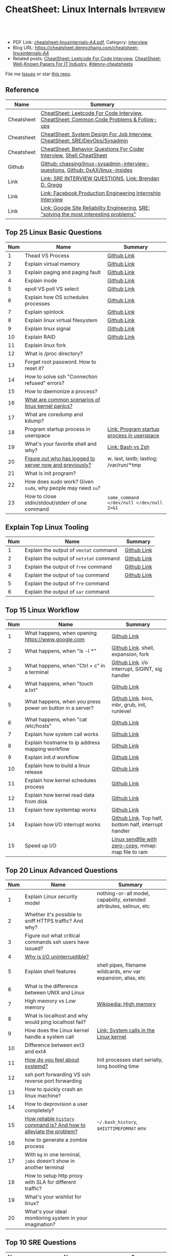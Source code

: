 * CheatSheet: Linux Internals                                     :Interview:
:PROPERTIES:
:type:     interview
:export_file_name: cheatsheet-linuxinternals-A4.pdf
:END:

#+BEGIN_HTML
<a href="https://github.com/dennyzhang/cheatsheet.dennyzhang.com/tree/master/cheatsheet-linuxinternals-A4"><img align="right" width="200" height="183" src="https://www.dennyzhang.com/wp-content/uploads/denny/watermark/github.png" /></a>
<div id="the whole thing" style="overflow: hidden;">
<div style="float: left; padding: 5px"> <a href="https://www.linkedin.com/in/dennyzhang001"><img src="https://www.dennyzhang.com/wp-content/uploads/sns/linkedin.png" alt="linkedin" /></a></div>
<div style="float: left; padding: 5px"><a href="https://github.com/dennyzhang"><img src="https://www.dennyzhang.com/wp-content/uploads/sns/github.png" alt="github" /></a></div>
<div style="float: left; padding: 5px"><a href="https://www.dennyzhang.com/slack" target="_blank" rel="nofollow"><img src="https://www.dennyzhang.com/wp-content/uploads/sns/slack.png" alt="slack"/></a></div>
</div>

<br/><br/>
<a href="http://makeapullrequest.com" target="_blank" rel="nofollow"><img src="https://img.shields.io/badge/PRs-welcome-brightgreen.svg" alt="PRs Welcome"/></a>
#+END_HTML

- PDF Link: [[https://github.com/dennyzhang/cheatsheet.dennyzhang.com/blob/master/cheatsheet-linuxinternals-A4/cheatsheet-linuxinternals-A4.pdf][cheatsheet-linuxinternals-A4.pdf]], Category: [[https://cheatsheet.dennyzhang.com/category/interview/][interview]]
- Blog URL: https://cheatsheet.dennyzhang.com/cheatsheet-linuxinternals-A4
- Related posts: [[https://cheatsheet.dennyzhang.com/cheatsheet-leetcode-A4][CheatSheet: Leetcode For Code Interview]], [[https://cheatsheet.dennyzhang.com/cheatsheet-paper-A4][CheatSheet: Well-Known Papers For IT Industry]], [[https://github.com/topics/denny-cheatsheets][#denny-cheatsheets]]

File me [[https://github.com/dennyzhang/cheatsheet.dennyzhang.com/issues][Issues]] or star [[https://github.com/dennyzhang/cheatsheet.dennyzhang.com][this repo]].
** Reference
| Name       | Summary                                                                                 |
|------------+-----------------------------------------------------------------------------------------|
| Cheatsheet | [[https://cheatsheet.dennyzhang.com/cheatsheet-leetcode-A4][CheatSheet: Leetcode For Code Interview]], [[https://cheatsheet.dennyzhang.com/cheatsheet-followup-A4][CheatSheet: Common Code Problems & Follow-ups]]  |
| Cheatsheet | [[https://cheatsheet.dennyzhang.com/cheatsheet-systemdesign-A4][CheatSheet: System Design For Job Interview]], [[https://cheatsheet.dennyzhang.com/cheatsheet-linuxinternals-A4][CheatSheet: SRE/DevOps/Sysadmin]]            |
| Cheatsheet | [[https://cheatsheet.dennyzhang.com/cheatsheet-behavior-A4][CheatSheet: Behavior Questions For Coder Interview]], [[https://cheatsheet.dennyzhang.com/cheatsheet-shell-A4][Shell CheatSheet]]                    |
| Github     | [[https://github.com/chassing/linux-sysadmin-interview-questions][Github: chassing/linux-sysadmin-interview-questions]], [[https://github.com/0xAX/linux-insides][Github: 0xAX/linux-insides]]         |
| Link       | [[https://syedali.net/engineer-interview-questions/][Link: SRE INTERVIEW QUESTIONS]], [[http://www.brendangregg.com/index.html][Link: Brendan D. Gregg]]                                   |
| Link       | [[https://shivamkhandelwal.in/production-engineering-internship-interview-process-facebook/][Link: Facebook Production Engineering Internship Interview]]                              |
| Link       | [[https://landing.google.com/sre/books/][Link: Google Site Reliability Engineering]], [[https://ai.googleblog.com/2012/07/site-reliability-engineers-solving-most.html][SRE: "solving the most interesting problems"]] |
** Top 25 Linux Basic Questions
| Num | Name                                                        | Summary                                    |
|-----+-------------------------------------------------------------+--------------------------------------------|
|   1 | Thead VS Process                                            | [[https://github.com/dennyzhang/cheatsheet.dennyzhang.com/blob/master/cheatsheet-linuxinternals-A4/LINUX_BASIC.org#process-vs-thread][Github Link]]                                |
|   2 | Explain virtual memory                                      | [[https://github.com/dennyzhang/cheatsheet.dennyzhang.com/blob/master/cheatsheet-linuxinternals-A4/LINUX_BASIC.org#explain-virtual-memory][Github Link]]                                |
|   3 | Explain paging and paging fault                             | [[https://github.com/dennyzhang/cheatsheet.dennyzhang.com/blob/master/cheatsheet-linuxinternals-A4/LINUX_BASIC.org#explain-paging-and-paging-fault][Github Link]]                                |
|   4 | Explain inode                                               | [[https://github.com/dennyzhang/cheatsheet.dennyzhang.com/blob/master/cheatsheet-linuxinternals-A4/LINUX_BASIC.org#explain-inode][Github Link]]                                |
|   5 | epoll VS poll VS select                                     | [[https://github.com/dennyzhang/cheatsheet.dennyzhang.com/blob/master/cheatsheet-linuxinternals-A4/LINUX_BASIC.org#epoll-vs-poll-vs-select][Github Link]]                                |
|   6 | Explain how OS schedules processes                          | [[https://github.com/dennyzhang/cheatsheet.dennyzhang.com/blob/master/cheatsheet-linuxinternals-A4/LINUX_BASIC.org#explain-how-os-schedules-processes][Github Link]]                                |
|   7 | Explain spinlock                                            | [[https://github.com/dennyzhang/cheatsheet.dennyzhang.com/blob/master/cheatsheet-linuxinternals-A4/LINUX_BASIC.org#explain-spinlock][Github Link]]                                |
|   8 | Explain linux virtual filesystem                            | [[https://github.com/dennyzhang/cheatsheet.dennyzhang.com/blob/master/cheatsheet-linuxinternals-A4/LINUX_BASIC.org#explain-the-general-file-system-hierarchy-of-a-linux-system][Github Link]]                                |
|   9 | Explain linux signal                                        | [[https://github.com/dennyzhang/cheatsheet.dennyzhang.com/blob/master/cheatsheet-linuxinternals-A4/LINUX_BASIC.org#explain-signal][Github Link]]                                |
|  10 | Explain RAID                                                | [[https://github.com/dennyzhang/cheatsheet.dennyzhang.com/blob/master/cheatsheet-linuxinternals-A4/LINUX_BASIC.org#explain-raid][Github Link]]                                |
|  11 | Explain linux fork                                          |                                            |
|-----+-------------------------------------------------------------+--------------------------------------------|
|  12 | What is /proc directory?                                    |                                            |
|  13 | Forget root password. How to reset it?                      |                                            |
|  14 | How to solve ssh "Connection refused" errors?               |                                            |
|  15 | How to daemonize a process?                                 |                                            |
|  16 | [[https://askubuntu.com/questions/35722/what-is-kernel-panic][What are common scenarios of linux kernel panics?]]           |                                            |
|  17 | What are coredump and kdump?                                |                                            |
|  18 | Program startup process in userspace                        | [[https://0xax.gitbooks.io/linux-insides/Misc/linux-misc-4.html][Link: Program startup process in userspace]] |
|  19 | What's your favorite shell and why?                         | [[https://sunlightmedia.org/bash-vs-zsh/][Link: Bash vs Zsh]]                          |
|  20 | [[https://linoxide.com/linux-how-to/difference-between-utmp-wtmp-files-in-linux/][Figure out who has logged to server now and previously?]]     | w, last, lastb; lastlog; /var/run/*tmp     |
|  21 | What is init program?                                       |                                            |
|  22 | How does sudo work? Given =sudo=, why people may need =su=? |                                            |
|  23 | How to close stdin/stdout/stderr of one command             | =some_command </dev/null >/dev/null 2>&1=  |
#+TBLFM: $1=@-1$1+1;N
** Explain Top Linux Tooling
| Num | Name                                    | Summary     |
|-----+-----------------------------------------+-------------|
|   1 | Explain the output of =vmstat= command  | [[https://github.com/dennyzhang/cheatsheet.dennyzhang.com/blob/master/cheatsheet-linuxinternals-A4/LINUX_TOOL.org#explain-the-output-of-vmstat-command][Github Link]] |
|   2 | Explain the output of =netstat= command | [[https://github.com/dennyzhang/cheatsheet.dennyzhang.com/blob/master/cheatsheet-linuxinternals-A4/LINUX_TOOL.org#explain-the-output-of-netstat-command][Github Link]] |
|   3 | Explain the output of =free= command    | [[https://github.com/dennyzhang/cheatsheet.dennyzhang.com/blob/master/cheatsheet-linuxinternals-A4/LINUX_TOOL.org#explain-the-output-of-free-command][Github Link]] |
|   4 | Explain the output of =top= command     | [[https://github.com/dennyzhang/cheatsheet.dennyzhang.com/blob/master/cheatsheet-linuxinternals-A4/LINUX_TOOL.org#explain-the-output-of-top-command][Github Link]] |
|   5 | Explain the output of =fre= command     |             |
|   6 | Explain the output of =sar= command     |             |
#+TBLFM: $1=@-1$1+1;N

** Top 15 Linux Workflow
| Num | Name                                                      | Summary                                               |
|-----+-----------------------------------------------------------+-------------------------------------------------------|
|   1 | What happens, when opening https://www.google.com         | [[https://github.com/dennyzhang/cheatsheet.dennyzhang.com/blob/master/cheatsheet-linuxinternals-A4/LINUX_WORKFLOW.org#what-happens-when-opening-httpswwwgooglecom][Github Link]]                                           |
|   2 | What happens, when "ls -l *"                              | [[https://github.com/dennyzhang/cheatsheet.dennyzhang.com/blob/master/cheatsheet-linuxinternals-A4/LINUX_WORKFLOW.org#what-happens-when-ls--l-][Github Link]]. shell, expansion, fork                   |
|   3 | What happens, when "Ctrl + c" in a terminal               | [[https://github.com/dennyzhang/cheatsheet.dennyzhang.com/blob/master/cheatsheet-linuxinternals-A4/LINUX_WORKFLOW.org#what-happens-when-ctrl--c-in-a-terminal][Github Link]]. i/o interrupt, SIGINT, sig handler       |
|   4 | What happens, when "touch a.txt"                          | [[https://github.com/dennyzhang/cheatsheet.dennyzhang.com/blob/master/cheatsheet-linuxinternals-A4/LINUX_WORKFLOW.org#what-happens-when-touch-atxt][Github Link]]                                           |
|   5 | What happens, when you press power on button in a server? | [[https://github.com/dennyzhang/cheatsheet.dennyzhang.com/blob/master/cheatsheet-linuxinternals-A4/LINUX_WORKFLOW.org#what-happens-when-you-press-power-on-button-in-a-server][Github Link]]. bios, mbr, grub, init, runlevel          |
|   6 | What happens, when "cat /etc/hosts"                       | [[https://github.com/dennyzhang/cheatsheet.dennyzhang.com/blob/master/cheatsheet-linuxinternals-A4/LINUX_WORKFLOW.org#what-happens-when-cat-etchosts][Github Link]]                                           |
|   7 | Explain how system call works                             | [[https://github.com/dennyzhang/cheatsheet.dennyzhang.com/blob/master/cheatsheet-linuxinternals-A4/LINUX_WORKFLOW.org#explain-how-system-call-works][Github Link]]                                           |
|   8 | Explain hostname to ip address mapping workflow           | [[https://github.com/dennyzhang/cheatsheet.dennyzhang.com/blob/master/cheatsheet-linuxinternals-A4/LINUX_WORKFLOW.org#explain-hostname-to-ip-address-mapping-workflow][Github Link]]                                           |
|   9 | Explain init.d workflow                                   | [[https://github.com/dennyzhang/cheatsheet.dennyzhang.com/blob/master/cheatsheet-linuxinternals-A4/LINUX_WORKFLOW.org#explain-initd-workflow][Github Link]]                                           |
|  10 | Explain how to build a linux release                      | [[https://github.com/dennyzhang/cheatsheet.dennyzhang.com/blob/master/cheatsheet-linuxinternals-A4/LINUX_WORKFLOW.org#explain-how-to-build-a-linux-release][Github Link]]                                           |
|  11 | Explain how kernel schedules process                      | [[https://github.com/dennyzhang/cheatsheet.dennyzhang.com/blob/master/cheatsheet-linuxinternals-A4/LINUX_WORKFLOW.org#explain-how-kernel-schedules-process][Github Link]]                                           |
|  12 | Explain how kernel read data from disk                    | [[https://github.com/dennyzhang/cheatsheet.dennyzhang.com/blob/master/cheatsheet-linuxinternals-A4/LINUX_WORKFLOW.org#explain-how-kernel-read-data-from-disk][Github Link]]                                           |
|  13 | Explain how systemtap works                               | [[https://github.com/dennyzhang/cheatsheet.dennyzhang.com/blob/master/cheatsheet-linuxinternals-A4/LINUX_WORKFLOW.org#explain-how-systemtap-works][Github Link]]                                           |
|  14 | Explain how I/O interrupt works                           | [[https://github.com/dennyzhang/cheatsheet.dennyzhang.com/blob/master/cheatsheet-linuxinternals-A4/LINUX_WORKFLOW.org##explain-how-io-interrupt-works][Github Link]]. Top half, bottom half, interrupt handler |
|  15 | Speed up I/O                                              | [[https://jvns.ca/blog/2016/01/23/sendfile-a-new-to-me-system-call/][Linux sendfile with zero-copy]], mmap: map file to ram  |
#+TBLFM: $1=@-1$1+1;N
** Top 20 Linux Advanced Questions
| Num | Name                                                                 | Summary                                                             |
|-----+----------------------------------------------------------------------+---------------------------------------------------------------------|
|   1 | Explain Linux security model                                         | nothing-or-all model, capability, extended attributes, selinux, etc |
|   2 | Whether it's possible to sniff HTTPS traffic? And why?               |                                                                     |
|   3 | Figure out what critical commands ssh users have issued?             |                                                                     |
|   4 | [[https://unix.stackexchange.com/questions/62697/why-is-i-o-uninterruptible][Why is I/O uninterruptible?]]                                          |                                                                     |
|   5 | Explain shell features                                               | shell pipes, filename wildcards, env var expansion, alias, etc      |
|   6 | What is the difference between UNIX and Linux                        |                                                                     |
|   7 | High memory vs Low memory                                            | [[https://en.wikipedia.org/wiki/High_memory][Wikipedia: High memory]]                                              |
|   8 | What is localhost and why would ping localhost fail?                 |                                                                     |
|   9 | How does the Linux kernel handle a system call                       | [[https://0xax.gitbooks.io/linux-insides/SysCall/linux-syscall-2.html][Link: System calls in the Linux kernel]]                              |
|  10 | Difference between ext3 and ext4                                     |                                                                     |
|  11 | [[https://www.tecmint.com/systemd-replaces-init-in-linux/][How do you feel about systemd?]]                                       | Init processes start serially, long booting time                    |
|  12 | ssh port forwarding VS ssh reverse port forwarding                   |                                                                     |
|  13 | How to quickly crash an linux machine?                               |                                                                     |
|  14 | How to deprovision a user completely?                                |                                                                     |
|  15 | [[https://www.thegeekstuff.com/2008/08/15-examples-to-master-linux-command-line-history/][How reliable =history= command is? And how to alleviate the problem?]] | =~/.bash_history=, =$HISTTIMEFORMAT= env                            |
|  16 | how to generate a zombie process                                     |                                                                     |
|  17 | With =bg= in one terminal, =jobs= doesn't show in another terminal   |                                                                     |
|  18 | How to setup http proxy with SLA for different traffic?              |                                                                     |
|  19 | What's your wishlist for linux?                                      |                                                                     |
|  20 | What's your ideal monitoring system in your imagination?             |                                                                     |
#+TBLFM: $1=@-1$1+1;N
** Top 10 SRE Questions
| Num | Name                                                                            | Summary                        |
|-----+---------------------------------------------------------------------------------+--------------------------------|
|   1 | [Logging]                                                                       |                                |
|   2 | [Monitoring]                                                                    |                                |
|   3 | [Migration] Regional failure                                                    |                                |
|   4 | [Deployment] How to do a online rolling upgrade for a given system?             | Single node, or multiple node? |
|   5 | [HA] DB                                                                         |                                |
|   6 | [Automation]                                                                    |                                |
|   7 | [Migration] How you migrate legacy on-prem app to cloud-native in public cloud? |                                |
|   8 | Incident Response and Management                                                |                                |
|   9 | [Auto Scaling]                                                                  | [[https://medium.com/pinterest-engineering/auto-scaling-pinterest-df1d2beb4d64][Link: Auto scaling Pinterest]]   |
#+TBLFM: $1=@-1$1+1;N
** Good Mindsets
| Num | Name                            | Summary                                  |
|-----+---------------------------------+------------------------------------------|
|   1 | First thing: =Stop The Bleed=   |                                          |
|   2 | [[http://cloudscaling.com/blog/cloud-computing/the-history-of-pets-vs-cattle/][Pets VS Cattles]]                 |                                          |
|   3 | Fix a process VS Fix a problem  |                                          |
|   4 | Evaluate Business Impact First  |                                          |
|   5 | Prevention VS Treatment         |                                          |
|   6 | [[https://landing.google.com/sre/sre-book/chapters/postmortem-culture/][Postmortem Culture]]              |                                          |
|   7 | Understand Workflow & Use Cases | Super important for trouble shooting     |
|   8 | Automation VS Convention        |                                          |
|   9 | [[https://en.wikipedia.org/wiki/Principle_of_least_privilege][Principle Of Least Privilege]]    |                                          |
|  10 | Design Tools VS Use Tools       | Operational knowledge is not good enough |
#+TBLFM: $1=@-1$1+1;N
** Top 20 Container Questions
| Num | Name                                                            | Summary |
|-----+-----------------------------------------------------------------+---------|
|   1 | Compare to Linux process, what things containers can't support? |         |
|   2 | How to sniff container's traffic?                               |         |
|   3 | Explain the workflow of "docker stop $container_id"             |         |
#+TBLFM: $1=@-1$1+1;N
** More Resources
License: Code is licensed under [[https://www.dennyzhang.com/wp-content/mit_license.txt][MIT License]].

https://syedali.net/engineer-interview-questions/

#+BEGIN_HTML
<a href="https://cheatsheet.dennyzhang.com"><img align="right" width="201" height="268" src="https://raw.githubusercontent.com/USDevOps/mywechat-slack-group/master/images/denny_201706.png"></a>

<a href="https://cheatsheet.dennyzhang.com"><img align="right" src="https://raw.githubusercontent.com/dennyzhang/cheatsheet.dennyzhang.com/master/images/cheatsheet_dns.png"></a>
#+END_HTML
* #  --8<-------------------------- separator ------------------------>8-- :noexport:
* TODO sysctl: can we always do live loading for /etc/sysctl.d/?   :noexport:* org-mode configuration                                           :noexport:
#+STARTUP: overview customtime noalign logdone showall
#+DESCRIPTION:
#+KEYWORDS:
#+LATEX_HEADER: \usepackage[margin=0.6in]{geometry}
#+LaTeX_CLASS_OPTIONS: [8pt]
#+LATEX_HEADER: \usepackage[english]{babel}
#+LATEX_HEADER: \usepackage{lastpage}
#+LATEX_HEADER: \usepackage{fancyhdr}
#+LATEX_HEADER: \pagestyle{fancy}
#+LATEX_HEADER: \fancyhf{}
#+LATEX_HEADER: \rhead{Updated: \today}
#+LATEX_HEADER: \rfoot{\thepage\ of \pageref{LastPage}}
#+LATEX_HEADER: \lfoot{\href{https://github.com/dennyzhang/cheatsheet.dennyzhang.com/tree/master/cheatsheet-linuxinternals-A4}{GitHub: https://github.com/dennyzhang/cheatsheet.dennyzhang.com/tree/master/cheatsheet-linuxinternals-A4}}
#+LATEX_HEADER: \lhead{\href{https://cheatsheet.dennyzhang.com/cheatsheet-linuxinternals-A4}{Blog URL: https://cheatsheet.dennyzhang.com/cheatsheet-linuxinternals-A4}}
#+AUTHOR: Denny Zhang
#+EMAIL:  denny@dennyzhang.com
#+TAGS: noexport(n)
#+PRIORITIES: A D C
#+OPTIONS:   H:3 num:t toc:nil \n:nil @:t ::t |:t ^:t -:t f:t *:t <:t
#+OPTIONS:   TeX:t LaTeX:nil skip:nil d:nil todo:t pri:nil tags:not-in-toc
#+EXPORT_EXCLUDE_TAGS: exclude noexport
#+SEQ_TODO: TODO HALF ASSIGN | DONE BYPASS DELEGATE CANCELED DEFERRED
#+LINK_UP:
#+LINK_HOME:
* TODO zsh: as a shell interpret, how difference zsh vs bash?      :noexport:
* #  --8<-------------------------- separator ------------------------>8-- :noexport:
* DONE ICMP has no ports and is neither TCP nor UDP.               :noexport:
  CLOSED: [2020-02-01 Sat 00:34]
https://learningnetwork.cisco.com/thread/120555

What exactly is the firewall rule? ICMP has no ports and is neither TCP nor UDP. ICMP is IP protocol 1 (see RFC792), TCP is IP protocol 6 (described in RFC793) and UDP is IP protocol 17(see RFC768). UDP and TCP have ports, ICMP has no ports, but types and codes. I would say: don't filter ICMP until you know exactly what you are doing. Do you remember the issues when DSL was introduced and some servers were not reachable anymore via DSL connection but were reachable via the proxy-server of the ISP? The reason for that effect was wrong ICMP filtering on the "server site" firewall: thoses firewalls have filtered out ICMP "fragmentation needed" packets, and the servers were configured to do PMTUD (which is best common pratice since many years). PMTUD (Path MTU Discovery) relies on receiving ICMP "fragmentation needed" packets, if the MTU for the complete way between source and destination has a lower MTU than the MTU between source and next hop. The server sends his data with "don't fragment bit" set and reduces the MTU for sent packets to that specific destination, if it receives "fragmentation needed" ICMP packets from some device "on the way". If there is a device on the way, that throws away that ICMP "fragmentation needed" packets, the server resends the dropped packets, that are too large to reach the destination without fragmentation, again and again with the same high MTU, and they will be dropped again and again ...

If you really want to filter ICMP. do never filter ICMP unreachables. I would prefer to never filter ICMP at all (but you may ratelimit ICMP). ICMP filtering will (in my opinion) not lead to much more security, but it will make it much harder to find misconfigurations and reasons for network issues. In my opinion the disadvantages of filtering ICMP are much more than the advantages doing so ...
* TODO software/systems engineers                                  :noexport:
https://shivamkhandelwal.in/production-engineering-internship-interview-process-facebook/

Production Engineers at Facebook are hybrid software/systems engineers who ensure that Facebook's services run smoothly and have the capacity for future growth.

You might be confused and thinking of it as a regular Site Reliability Engineer (SRE) role, but it's much more than it. 


- Production Engineers
- SRE
- Software engineers
- Systems engineers

code, fundamentals of networks, UNIX, deployment and preferably other infrastructure services 
     like load balancing, caching, CDNs etc. 

If you read RFCs like you eat food, that is a plus. 😋
* TODO Difference between soft/hard links?                         :noexport:
* TODO Which system calls can list all files in current directory? :noexport:
* #  --8<-------------------------- separator ------------------------>8-- :noexport:
* TODO Sticky Bit? Which files have that set?                      :noexport:
* TODO How a URL resolve?                                          :noexport:
* TODO You are not able to serve files present in /var/www/htmlvia httpdprocess. :noexport:
https://shivamkhandelwal.in/production-engineering-internship-interview-process-facebook/

This round is the best thing about the whole process. You are typically not expected to write any code in this round. BUT are given an open-ended problem to solve. You need to talk aloud your strategy, debugging ideas, solutions and so on.

One random example will be: You are not able to serve files present in /var/www/htmlvia httpdprocess. What mistakes can you think of? How will you solve them?

You can think starting from file permissions, checking httpd config, iptables rules, and so on. There is no right answer but surely better answers when different candidates are compared.
* TODO write fairly sophisticated code involving pipes, threading, etc. :noexport:
https://shivamkhandelwal.in/production-engineering-internship-interview-process-facebook/
* TODO What xargs is?                                              :noexport:
* TODO Time related system calls in the Linux kernel               :noexport:
https://0xax.gitbooks.io/linux-insides/Timers/linux-timers-7.html
* TODO setup a linux quiz                                          :noexport:
* TODO Describe ways of process inter-communication                :noexport:
* TODO Important RFCs                                              :noexport:
| Num | Name                                                     | Summary |
|-----+----------------------------------------------------------+---------|
|   1 | [[https://www.rfc-editor.org/rfc/rfc1912.txt][RFC 1912]]-Common DNS operational and configuration errors |         |
#+TBLFM: $1=@-1$1+1;N
* #  --8<-------------------------- separator ------------------------>8-- :noexport:
* TODO What happens, when opening https://www.google.com           :noexport:
* TODO What happens, when pressing "Ctrl + c"                      :noexport:
* TODO How to setup http proxy with SLA for different traffic?     :noexport:
* TODO Difference between L2 and L3 switch?                        :noexport:
* #  --8<-------------------------- separator ------------------------>8-- :noexport:
* TODO What is /proc directory?                                    :noexport:
* TODO Compare to Linux process, what things containers can't support? :noexport:
* TODO Explain Linux Boot Process                                  :noexport:
* TODO How does the Linux kernel handle a system call              :noexport:
* #  --8<-------------------------- separator ------------------------>8-- :noexport:
* TODO Brief introduction about 802.1x                             :noexport:
* TODO What is TCP SYN scan? How it's conducted?                   :noexport:
* TODO What's your wishlist for linux?                             :noexport:
* TODO Explain how iptable routing rules works                     :noexport:
* TODO Why kube-proxy change from iptables to ipvs                 :noexport:
https://www.projectcalico.org/comparing-kube-proxy-modes-iptables-or-ipvs/
* TODO ip access control                                           :noexport:
I have a dynamic IP. I want to prevent people from accessing my server (assume over all ports and things). Except me. I want to access the server. Tell me how that works if it works at all. How does your answer change if I say that my LAN IP is sonehow set to static? How does it change when I say that I somehow have a public IP?
* TODO What is tty in ssh?                                         :noexport:
* TODO Forget root password. How to reset it?                      :noexport:
* TODO how does sudo work?                                         :noexport:
* TODO What is localhost and why would ping localhost fail?        :noexport:
* TODO How linux signal trap works?                                :noexport:
* TODO sniff https traffic                                         :noexport:
* #  --8<-------------------------- separator ------------------------>8-- :noexport:
* TODO Does free memory exist on Linux?                            :noexport:
* HALF How to search for the string "my konfu is the best" in files of a directory recursively? :noexport:
* TODO I get "command not found" when I run ifconfig -a. What can be wrong? :noexport:
* HALF What commands do you know that can be used to check DNS records? :noexport:
* TODO How to add a new system user without login permissions?     :noexport:
* TODO How do you set the mail address of the root/a user?         :noexport:
* TODO What does CTRL-d do?                                        :noexport:
* TODO What is the difference between UNIX and Linux.              :noexport:
* TODO What is the difference between Telnet and SSH?              :noexport:
* #  --8<-------------------------- separator ------------------------>8-- :noexport:
* TODO What is a packet filter and how does it work?               :noexport:
* TODO What is an A record, an NS record, a PTR record, a CNAME record, an MX record? :noexport:
* TODO Are there any other RRs and what are they used for?         :noexport:
* TODO What is the difference between hardlinks and symlinks? What happens when you remove the source to a symlink/hardlink? :noexport:
* TODO How to force/trigger a file system check on next reboot?    :noexport:
* TODO What is SNMP and what is it used for?                       :noexport:
* TODO What is a runlevel and how to get the current runlevel?     :noexport:
* TODO What is SSH port forwarding?                                :noexport:
* TODO ssh port forwarding vs ssh reverse port forwarding          :noexport:
* TODO What is the difference between local and remote port forwarding? :noexport:
* #  --8<-------------------------- separator ------------------------>8-- :noexport:
* TODO What are the steps to add a user to a system without using useradd/adduser? :noexport:
* TODO [#A] What is MAJOR and MINOR numbers of special files?      :noexport:
* TODO [#A] Describe the mknod command and when you'd use it.      :noexport:
* TODO Describe a scenario when you get a "filesystem is full" error, but 'df' shows there is free space. :noexport:
* TODO Describe a scenario when deleting a file, but 'df' not showing the space being freed. :noexport:
* TODO Explain briefly each one of the process states.             :noexport:
* TODO how to generate a zombie process                            :noexport:
* TODO Describe briefly the steps you need to take in order to create and install a valid certificate for the site https://foo.example.com. :noexport:
* #  --8<-------------------------- separator ------------------------>8-- :noexport:
* TODO [#A] Which Linux file types do you know?                    :noexport:
https://opensource.com/life/16/10/introduction-linux-filesystems
* TODO What is the difference between exec and fork?               :noexport:
* TODO How many NTP servers would you configure in your local ntp.conf? :noexport:
* TODO How can you get Host, Channel, ID, LUN of SCSI disk?        :noexport:
* TODO What is bash quick substitution/caret replace(^x^y)?        :noexport:
* TODO [#A] What is a tarpipe (or, how would you go about copying everything, including hardlinks and special files, from one server to another)? :noexport:
* TODO How can you tell if the httpd package was already installed? :noexport:
* TODO How can you list the contents of a package?                 :noexport:
* TODO Can you explain to me the difference between block based, and object based storage? :noexport:
* TODO Why SIGTSTP signal is designed to be unable to be trapped?  :noexport:
https://www.systutorials.com/5510/catching-the-signal-sent-by-kill-in-c-on-linux/
https://major.io/2009/06/15/two-great-signals-sigstop-and-sigcont/
* TODO What is the Linux Standard Base?                            :noexport:
* TODO Did you ever create RPM's, DEB's or solaris pkg's?          :noexport:
* TODO Describe the linux boot process with as much detail as possible, starting from when the system is powered on and ending when you get a prompt. :noexport:
* #  --8<-------------------------- separator ------------------------>8-- :noexport:
* TODO [#A] What's a chroot jail?                                  :noexport:
* TODO When trying to umount a directory it says it's busy, how to find out which PID holds the directory? :noexport:
* TODO [#A] What's LD_PRELOAD and when it's used?                  :noexport:
* TODO What are cgroups? Can you specify a scenario where you could use them? :noexport:
* TODO A running process gets EAGAIN: Resource temporarily unavailable on reading a socket. How can you close this bad socket/file descriptor without killing the process? :noexport:
* TODO [#A] How do you change TCP stack buffers? How do you calculate it? :noexport:
* TODO What is Huge Tables? Why isn't it enabled by default? Why and when use it? :noexport:
* TODO What is LUKS? How to use it?                                :noexport:
* #  --8<-------------------------- separator ------------------------>8-- :noexport:
* TODO [#A] What is the difference between a process and a thread? And parent and child processes after a fork system call? :noexport:
* TODO [#A] What is localhost and why would ping localhost fail?   :noexport:
* #  --8<-------------------------- separator ------------------------>8-- :noexport:
* TODO What is a Linux kernel module?                              :noexport:
* TODO [#A] What is the sticky bit?                                :noexport:
* TODO [#A] What does the immutable bit do to a file?              :noexport:
* #  --8<-------------------------- separator ------------------------>8-- :noexport:
* TODO How to start a process to keep holding one fd in linux

* TODO HTTP proxy and reverse http proxy                           :noexport:
* TODO Describe the general file system hierachy of a linux system :noexport:
* HALF zombie process VS orphan proces                             :noexport:
- zombie: process has died, but entry in process table hasn't been cleaned up
- orphan: parent has died, child still running. Orphans are adopted by init process
** Why kill signal doesn't work for zombie process?
https://en.wikipedia.org/wiki/Zombie_process
* #  --8<-------------------------- separator ------------------------>8-- :noexport:
* TODO How to daemonize a process                                  :noexport:
* TODO What happens, when opening https://www.google.com           :noexport:
* HALF What happens, when running "ls -l *"                        :noexport:
- Shell get user input from device
- Check for expansion and alias
- Check built-in
- Check PATH
- Fork and execute program in the child process
  fork(): clone parent process
  execve(): run command of ls
- Upon completion, the child process will terminate and control will be returned to the parent process.
* #  --8<-------------------------- separator ------------------------>8-- :noexport:
* TODO Describe the relationship between Kernel and Shell          :noexport:
* TODO TCP vs Socket                                               :noexport:
* #  --8<-------------------------- separator ------------------------>8-- :noexport:
* TODO regexp: Count number of character matches in a string (Regex only)? :noexport:
https://stackoverflow.com/questions/37448266/count-number-of-character-matches-in-a-string-regex-only
* TODO TCP传输过程对packet的处理                                   :noexport:
https://www.1point3acres.com/bbs/forum.php?mod=viewthread&tid=306208&highlight=SRE
* TODO TCP对duplicate ACK的处理                                    :noexport:
https://www.1point3acres.com/bbs/forum.php?mod=viewthread&tid=306208&highlight=SRE
* TODO linux能handle最多多少个process                              :noexport:
https://www.1point3acres.com/bbs/forum.php?mod=viewthread&tid=306208&highlight=SRE
* TODO linux file locking                                          :noexport:
https://gavv.github.io/articles/file-locks/
https://www.alibabacloud.com/help/doc-detail/45213.htm
https://nullprogram.com/blog/2016/08/03/
** What If Two Processes Write to the Same File Simultaneously
https://walkerlala.github.io/archive/what-if-write-to-the-same-file.html

- FD table per process
- FD table system-wise
- Inode table system-wise

* #  --8<-------------------------- separator ------------------------>8-- :noexport:
* TODO what happen when you power on linux system, system call,paging之类的 :noexport:
* TODO Network serving model: select, poll vs epoll                :noexport:
* #  --8<-------------------------- separator ------------------------>8-- :noexport:
* TODO What's memory barrier                                       :noexport:
memory barrier: synchronize memory access between multiple threads.
* TODO Why deleting files will release inode?                      :noexport:
* #  --8<-------------------------- separator ------------------------>8-- :noexport:
* TODO [#A] What is init program?                                  :noexport:
* TODO [#A] Synchronization primitives in the Linux kernel.        :noexport:
https://0xax.gitbooks.io/linux-insides/SyncPrim/

* TODO [#A] Understand Kernel                                      :noexport:
* #  --8<-------------------------- separator ------------------------>8-- :noexport:
* TODO [#A] Walk me through the steps in booting into single user mode to troubleshoot a problem. :noexport:
* TODO [#A] Describe briefly how HTTPS works                       :noexport:
* TODO [#A] How to choose RAID levels for different scenarios?     :noexport:
| Name    | Summary                          |
|---------+----------------------------------|
| Raid 0  | disk striping                    |
| Raid 1  | disk mirroring                   |
| Raid 2  |                                  |
| Raid 3  |                                  |
| Raid 4  |                                  |
| Raid 5  |                                  |
| Raid 6  |                                  |
| Raid 10 | combination of RAID 1 and RAID 0 |
* TODO If I have no swap memory, would page fault still be triggered :noexport:
* #  --8<-------------------------- separator ------------------------>8-- :noexport:
* TODO [#A] init1                                                  :noexport:
- All linux processes are created by init1 process
* TODO memory: buffer vs cached                                    :noexport:
* TODO [#A] Explain how kernel read data from disk                 :noexport:
* #  --8<-------------------------- separator ------------------------>8-- :noexport:
* TODO [#A] fork() vs execve()                                     :noexport:
* TODO [#A] Explain linux fork                                     :noexport:
* TODO [#A] What is a DNS amplification attack?                    :noexport:
Why is DNS amplification a valid attack as opposed to ... say HTTP amplifcation attack? I.e. What is so special about DNS that allow this attack to be carried out?
* TODO [#A] TCP和IP的TTL                                           :noexport:
** TCP和IP的TTL
** TCP对duplicate ACK的处理
* [#A] Incident Response and Management                            :noexport:
* #  --8<-------------------------- separator ------------------------>8-- :noexport:
* TODO linux tool: tee, cut, tac, sar                              :noexport:
* TODO linux tool: less vs more                                    :noexport:
* TODO eBPF                                                        :noexport:
https://docs.google.com/presentation/d/1AcB4x7JCWET0ysDr0gsX-EIdQSTyBtmi6OAW7bE0jm0/edit#slide=id.g70356bf6e4_0_1269
* linux blogs                                                      :noexport:
http://www.brendangregg.com/blog/index.html
